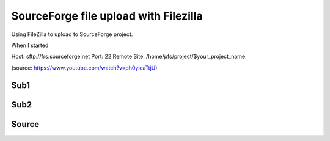 SourceForge file upload with Filezilla
======================================
Using FileZilla to upload to SourceForge project.

.. note: Work in progress

When I started


Host: sftp://frs.sourceforge.net
Port: 22
Remote Site: /home/pfs/project/$your_project_name

(source: https://www.youtube.com/watch?v=ph0yicaTtjU)



Sub1
----

Sub2
----

Source
------
